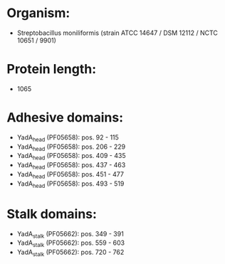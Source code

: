 * Organism:
- Streptobacillus moniliformis (strain ATCC 14647 / DSM 12112 / NCTC 10651 / 9901)
* Protein length:
- 1065
* Adhesive domains:
- YadA_head (PF05658): pos. 92 - 115
- YadA_head (PF05658): pos. 206 - 229
- YadA_head (PF05658): pos. 409 - 435
- YadA_head (PF05658): pos. 437 - 463
- YadA_head (PF05658): pos. 451 - 477
- YadA_head (PF05658): pos. 493 - 519
* Stalk domains:
- YadA_stalk (PF05662): pos. 349 - 391
- YadA_stalk (PF05662): pos. 559 - 603
- YadA_stalk (PF05662): pos. 720 - 762

